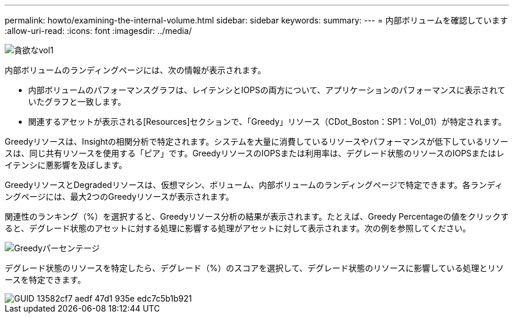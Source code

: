 ---
permalink: howto/examining-the-internal-volume.html 
sidebar: sidebar 
keywords:  
summary:  
---
= 内部ボリュームを確認しています
:allow-uri-read: 
:icons: font
:imagesdir: ../media/


image::../media/greedy-vol1.gif[貪欲なvol1]

内部ボリュームのランディングページには、次の情報が表示されます。

* 内部ボリュームのパフォーマンスグラフは、レイテンシとIOPSの両方について、アプリケーションのパフォーマンスに表示されていたグラフと一致します。
* 関連するアセットが表示される[Resources]セクションで、「Greedy」リソース（CDot_Boston：SP1：Vol_01）が特定されます。


Greedyリソースは、Insightの相関分析で特定されます。システムを大量に消費しているリソースやパフォーマンスが低下しているリソースは、同じ共有リソースを使用する「ピア」です。GreedyリソースのIOPSまたは利用率は、デグレード状態のリソースのIOPSまたはレイテンシに悪影響を及ぼします。

GreedyリソースとDegradedリソースは、仮想マシン、ボリューム、内部ボリュームのランディングページで特定できます。各ランディングページには、最大2つのGreedyリソースが表示されます。

関連性のランキング（%）を選択すると、Greedyリソース分析の結果が表示されます。たとえば、Greedy Percentageの値をクリックすると、デグレード状態のアセットに対する処理に影響する処理がアセットに対して表示されます。次の例を参照してください。

image::../media/greedy-percentage.gif[Greedyパーセンテージ]

デグレード状態のリソースを特定したら、デグレード（%）のスコアを選択して、デグレード状態のリソースに影響している処理とリソースを特定できます。

image::../media/guid-13582cf7-aedf-47d1-935e-edc7c5b1b921.gif[GUID 13582cf7 aedf 47d1 935e edc7c5b1b921]
